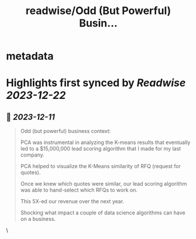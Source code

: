 :PROPERTIES:
:title: readwise/Odd (But Powerful) Busin...
:END:


* metadata
:PROPERTIES:
:author: [[mdancho84 on Twitter]]
:full-title: "Odd (But Powerful) Busin..."
:category: [[tweets]]
:url: https://twitter.com/mdancho84/status/1733851944609874012
:image-url: https://pbs.twimg.com/profile_images/815624333926297600/oc0lCoJ7.jpg
:END:

* Highlights first synced by [[Readwise]] [[2023-12-22]]
** 📌 [[2023-12-11]]
#+BEGIN_QUOTE
Odd (but powerful) business context:

PCA was instrumental in analyzing the K-means results that eventually led to a $15,000,000 lead scoring algorithm that I made for my last company. 

PCA helped to visualize the K-Means similarity of RFQ (request for quotes).

Once we knew which quotes were similar, our lead scoring algorithm was able to hand-select which RFQs to work on. 

This 5X-ed our revenue over the next year. 

Shocking what impact a couple of data science algorithms can have on a business. 
#+END_QUOTE\